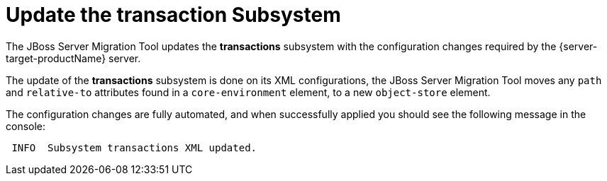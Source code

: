 = Update the transaction Subsystem

The JBoss Server Migration Tool updates the *transactions* subsystem with the configuration changes required by the {server-target-productName} server.

The update of the *transactions* subsystem is done on its XML configurations, the JBoss Server Migration Tool moves any `path` and `relative-to` attributes found in a `core-environment` element, to a new `object-store` element.

The configuration changes are fully automated, and when successfully applied you should see the following message in the console:

[source,options="nowrap"]
----
 INFO  Subsystem transactions XML updated.
----
